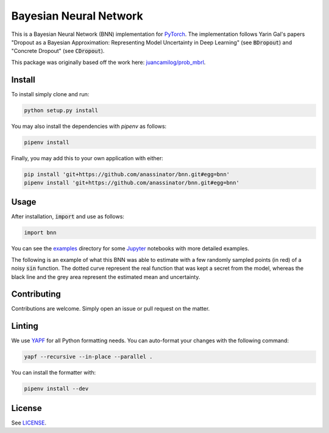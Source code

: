 Bayesian Neural Network
=======================

.. image:: https://travis-ci.org/anassinator/bnn.svg?branch=master
  :target: https://travis-ci.org/anassinator/bnn

This is a Bayesian Neural Network (BNN) implementation for
`PyTorch <https://pytorch.org>`_. The implementation follows Yarin Gal's papers
"Dropout as a Bayesian Approximation: Representing Model Uncertainty in Deep
Learning" (see :code:`BDropout`) and "Concrete Dropout" (see :code:`CDropout`).

This package was originally based off the work here:
`juancamilog/prob_mbrl <https://github.com/juancamilog/prob_mbrl>`_.

Install
-------

To install simply clone and run:

.. code-block:: bash

  python setup.py install

You may also install the dependencies with `pipenv` as follows:

.. code-block:: bash

  pipenv install

Finally, you may add this to your own application with either:

.. code-block:: bash

  pip install 'git+https://github.com/anassinator/bnn.git#egg=bnn'
  pipenv install 'git+https://github.com/anassinator/bnn.git#egg=bnn'

Usage
-----

After installation, :code:`import` and use as follows:

.. code-block:: python

  import bnn

You can see the `examples <examples/>`_ directory for some
`Jupyter <https://jupyter.org>`_ notebooks with more detailed examples.

The following is an example of what this BNN was able to estimate
with a few randomly sampled points (in red) of a noisy :code:`sin` function.
The dotted curve represent the real function that was kept a secret from the
model, whereas the black line and the grey area represent the
estimated mean and uncertainty.

.. image:: examples/bnn.png
   :alt: Bayesian neural network estimate of sin(x)

Contributing
------------

Contributions are welcome. Simply open an issue or pull request on the matter.

Linting
-------

We use `YAPF <https://github.com/google/yapf>`_ for all Python formatting
needs. You can auto-format your changes with the following command:

.. code-block:: bash

  yapf --recursive --in-place --parallel .

You can install the formatter with:

.. code-block:: bash

  pipenv install --dev

License
-------

See `LICENSE <LICENSE>`_.
